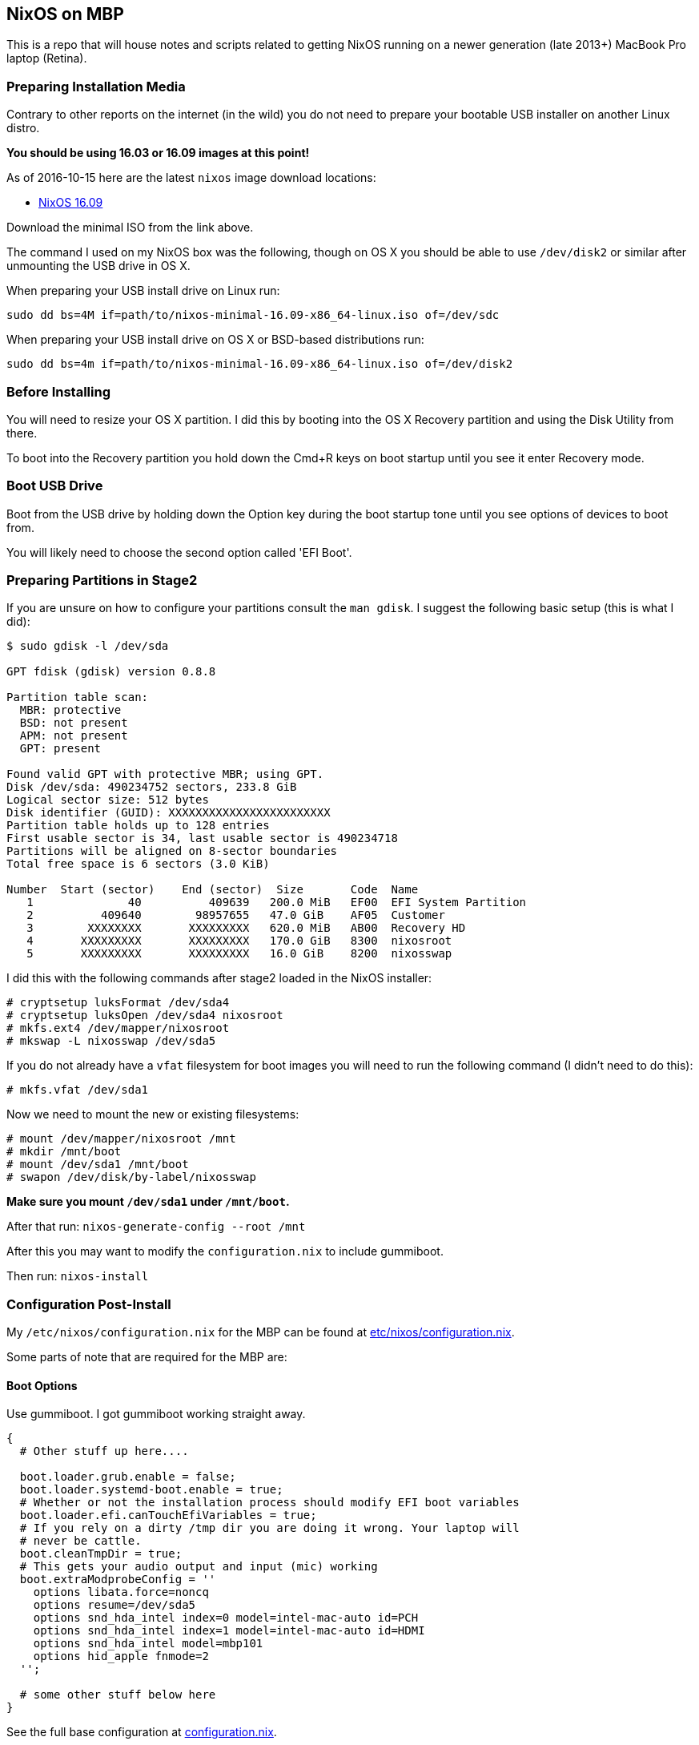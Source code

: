 == NixOS on MBP

This is a repo that will house notes and scripts related to getting
NixOS running on a newer generation (late 2013+) MacBook Pro laptop
(Retina).

=== Preparing Installation Media

Contrary to other reports on the internet (in the wild) you do not need
to prepare your bootable USB installer on another Linux distro.

*You should be using 16.03 or 16.09 images at this point!*

As of 2016-10-15 here are the latest `nixos` image download locations:

* link:https://nixos.org/releases/nixos/16.09[NixOS 16.09]

Download the minimal ISO from the link above.

The command I used on my NixOS box was the following, though on OS X you should
be able to use `/dev/disk2` or similar after unmounting the USB drive in OS X.

When preparing your USB install drive on Linux run:

[source,bash]
----
sudo dd bs=4M if=path/to/nixos-minimal-16.09-x86_64-linux.iso of=/dev/sdc
----

When preparing your USB install drive on OS X or BSD-based distributions run:

[source,bash]
----
sudo dd bs=4m if=path/to/nixos-minimal-16.09-x86_64-linux.iso of=/dev/disk2
----


=== Before Installing

You will need to resize your OS X partition. I did this by booting into the
OS X Recovery partition and using the Disk Utility from there.

To boot into the Recovery partition you hold down the Cmd+R keys on boot
startup until you see it enter Recovery mode.

=== Boot USB Drive

Boot from the USB drive by holding down the Option key during the boot
startup tone until you see options of devices to boot from.

You will likely need to choose the second option called 'EFI Boot'.

=== Preparing Partitions in Stage2

If you are unsure on how to configure your partitions consult the `man gdisk`.
I suggest the following basic setup (this is what I did):

[source]
----
$ sudo gdisk -l /dev/sda

GPT fdisk (gdisk) version 0.8.8

Partition table scan:
  MBR: protective
  BSD: not present
  APM: not present
  GPT: present

Found valid GPT with protective MBR; using GPT.
Disk /dev/sda: 490234752 sectors, 233.8 GiB
Logical sector size: 512 bytes
Disk identifier (GUID): XXXXXXXXXXXXXXXXXXXXXXXX
Partition table holds up to 128 entries
First usable sector is 34, last usable sector is 490234718
Partitions will be aligned on 8-sector boundaries
Total free space is 6 sectors (3.0 KiB)

Number  Start (sector)    End (sector)  Size       Code  Name
   1              40          409639   200.0 MiB   EF00  EFI System Partition
   2          409640        98957655   47.0 GiB    AF05  Customer
   3        XXXXXXXX       XXXXXXXXX   620.0 MiB   AB00  Recovery HD
   4       XXXXXXXXX       XXXXXXXXX   170.0 GiB   8300  nixosroot
   5       XXXXXXXXX       XXXXXXXXX   16.0 GiB    8200  nixosswap
----

I did this with the following commands after stage2 loaded in the NixOS
installer:

[source,shell]
----
# cryptsetup luksFormat /dev/sda4
# cryptsetup luksOpen /dev/sda4 nixosroot
# mkfs.ext4 /dev/mapper/nixosroot
# mkswap -L nixosswap /dev/sda5
----

If you do not already have a `vfat` filesystem for boot images you will need
to run the following command (I didn't need to do this):

[source,shell]
----
# mkfs.vfat /dev/sda1
----

Now we need to mount the new or existing filesystems:

----
# mount /dev/mapper/nixosroot /mnt
# mkdir /mnt/boot
# mount /dev/sda1 /mnt/boot
# swapon /dev/disk/by-label/nixosswap
----

*Make sure you mount `/dev/sda1` under `/mnt/boot`.*

After that run: `nixos-generate-config --root /mnt`

After this you may want to modify the `configuration.nix` to include gummiboot.

Then run: `nixos-install`

=== Configuration Post-Install

My `/etc/nixos/configuration.nix` for the MBP can be found at
link:etc/nixos/configuration.nix[].

Some parts of note that are required for the MBP are:

==== Boot Options

Use gummiboot. I got gummiboot working straight away.

[source,nix]
----
{
  # Other stuff up here....

  boot.loader.grub.enable = false;
  boot.loader.systemd-boot.enable = true;
  # Whether or not the installation process should modify EFI boot variables
  boot.loader.efi.canTouchEfiVariables = true;
  # If you rely on a dirty /tmp dir you are doing it wrong. Your laptop will
  # never be cattle.
  boot.cleanTmpDir = true;
  # This gets your audio output and input (mic) working
  boot.extraModprobeConfig = ''
    options libata.force=noncq
    options resume=/dev/sda5
    options snd_hda_intel index=0 model=intel-mac-auto id=PCH
    options snd_hda_intel index=1 model=intel-mac-auto id=HDMI
    options snd_hda_intel model=mbp101
    options hid_apple fnmode=2
  '';

  # some other stuff below here
}
----

See the full base configuration at link:etc/nixos/configuration.nix[configuration.nix].

==== Tidbit: Audio

If you use xmonad and you want to attach your Fn keys to the appropriate audio
behaviors you are accustomed to on OSX/Darwin then you can
link:https://github.com/mbbx6spp/.home/blob/lookie/dotfiles/xmonad/xmonad.hs#L110-131[take a look at my `xmonad.hs` file].

For those just interested in the raw commands here they are below:

[source,shell]
----
$ amixer -q set Master toggle # mute/unmute
$ amixer -q set Master 5%- # decrease volume by 5%
$ amixer -q set Master 5%+ # increase volume by 5%
----

==== Tidbit: Brightness / Visual Tempurature

Some of you may be familiar with OSX apps that changes your brightness and
screen tone based on the time of day.

On Linux the best one I could find was redshift which is configurable in
NixOS via the link:https://github.com/NixOS/nixpkgs/blob/master/nixos/modules/services/x11/redshift.nix[builtin module].

Here is an excerpt from my latest `/etc/nixos/configuration.nix` file for
redshift configs:

[source,javascript]
----
  services.redshift.enable = true;
  services.redshift.brightness.day = "0.8";
  services.redshift.brightness.night = "0.4";
  services.redshift.latitude = "0.0000";
  services.redshift.longitude = "0.0000";
----

For the raw commands to use to increase or decrease brightness see below:

[source,shell]
----
$ cat /sys/class/backlight/acpi_video0/brightness # echos current brightness level
10
$ cat /sys/class/backlight/acpi_video0/max_brightness # echos max brightness level
100
$ echo 25 | sudo tee /sys/class/backlight/acpi_video0/brightness # sets brightness to 25/100
$ cat /sys/class/backlight/acpi_video0/brightness
25
----

HTH!
